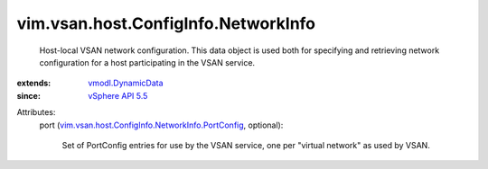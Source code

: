 .. _vSphere API 5.5: ../../../../vim/version.rst#vimversionversion9

.. _vmodl.DynamicData: ../../../../vmodl/DynamicData.rst

.. _vim.vsan.host.ConfigInfo.NetworkInfo.PortConfig: ../../../../vim/vsan/host/ConfigInfo/NetworkInfo/PortConfig.rst


vim.vsan.host.ConfigInfo.NetworkInfo
====================================
  Host-local VSAN network configuration. This data object is used both for specifying and retrieving network configuration for a host participating in the VSAN service.
:extends: vmodl.DynamicData_
:since: `vSphere API 5.5`_

Attributes:
    port (`vim.vsan.host.ConfigInfo.NetworkInfo.PortConfig`_, optional):

       Set of PortConfig entries for use by the VSAN service, one per "virtual network" as used by VSAN.
